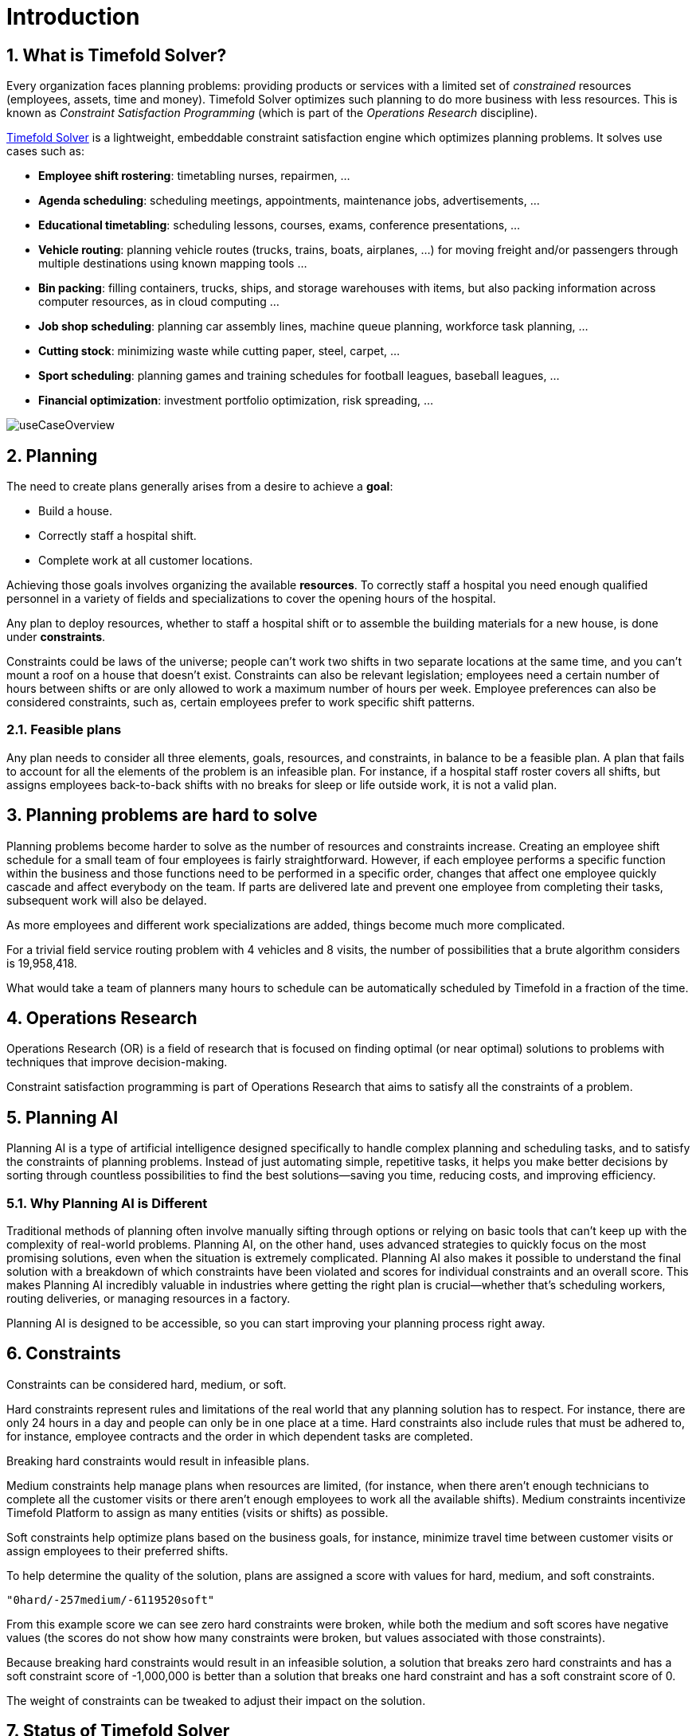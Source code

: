 [#introduction]
= Introduction
// Redirect to this page from .../docs/timefold/latest.
:page-aliases: ../index.adoc
:doctype: book
:sectnums:
:icons: font

[#whatIsTimefold]
== What is Timefold Solver?

Every organization faces planning problems: providing products or services with a limited set of _constrained_ resources (employees, assets, time and money).
Timefold Solver optimizes such planning to do more business with less resources.
This is known as _Constraint Satisfaction Programming_ (which is part of the _Operations Research_ discipline).

https://timefold.ai[Timefold Solver] is a lightweight, embeddable constraint satisfaction engine which optimizes planning problems.
It solves use cases such as:

* **Employee shift rostering**: timetabling nurses, repairmen, ...
* **Agenda scheduling**: scheduling meetings, appointments, maintenance jobs, advertisements, ...
* **Educational timetabling**: scheduling lessons, courses, exams, conference presentations, ...
* **Vehicle routing**: planning vehicle routes (trucks, trains, boats, airplanes, ...) for moving freight and/or passengers through multiple destinations using known mapping tools ...
* **Bin packing**: filling containers, trucks, ships, and storage warehouses with items, but also packing information across computer resources, as in cloud computing ...
* **Job shop scheduling**: planning car assembly lines, machine queue planning, workforce task planning, ...
* **Cutting stock**: minimizing waste while cutting paper, steel, carpet, ...
* **Sport scheduling**: planning games and training schedules for football leagues, baseball leagues, ...
* **Financial optimization**: investment portfolio optimization, risk spreading, ...

image::introduction/useCaseOverview.png[align="center"]

[#whatIsAPlanningProblem]
== Planning

The need to create plans generally arises from a desire to achieve a *goal*:

* Build a house.
* Correctly staff a hospital shift.
* Complete work at all customer locations.

Achieving those goals involves organizing the available *resources*.
To correctly staff a hospital you need enough qualified personnel in a variety of fields and specializations to cover the opening hours of the hospital.

Any plan to deploy resources, whether to staff a hospital shift or to assemble the building materials for a new house, is done under *constraints*.

Constraints could be laws of the universe; people can't work two shifts in two separate locations at the same time,
and you can't mount a roof on a house that doesn't exist.
Constraints can also be relevant legislation; employees need a certain number of hours between shifts or are only allowed to work a maximum number of hours per week.
Employee preferences can also be considered constraints, such as, certain employees prefer to work specific shift patterns.

[#feasiblePlans]
=== Feasible plans

Any plan needs to consider all three elements, goals, resources, and constraints, in balance to be a feasible plan.
A plan that fails to account for all the elements of the problem is an infeasible plan.
For instance, if a hospital staff roster covers all shifts, but assigns employees back-to-back shifts with no breaks for sleep or life outside work,
it is not a valid plan.


== Planning problems are hard to solve

Planning problems become harder to solve as the number of resources and constraints increase.
Creating an employee shift schedule for a small team of four employees is fairly straightforward.
However, if each employee performs a specific function within the business and those functions need to be performed in a specific order,
changes that affect one employee quickly cascade and affect everybody on the team.
If parts are delivered late and prevent one employee from completing their tasks, subsequent work will also be delayed.

As more employees and different work specializations are added, things become much more complicated.

For a trivial field service routing problem with 4 vehicles and 8 visits, the number of possibilities that a brute algorithm considers is 19,958,418.

What would take a team of planners many hours to schedule can be automatically scheduled by Timefold in a fraction of the time.

== Operations Research

Operations Research (OR) is a field of research that is focused on finding optimal (or near optimal) solutions to problems with techniques that improve decision-making.

Constraint satisfaction programming is part of Operations Research that aims to satisfy all the constraints of a problem.

== Planning AI

Planning AI is a type of artificial intelligence designed specifically to handle complex planning and scheduling tasks, and to satisfy the constraints of planning problems.
Instead of just automating simple, repetitive tasks, it helps you make better decisions by sorting through countless possibilities to find the best solutions—saving you time, reducing costs, and improving efficiency.

=== Why Planning AI is Different
Traditional methods of planning often involve manually sifting through options or relying on basic tools that can’t keep up with the complexity of real-world problems.
Planning AI, on the other hand, uses advanced strategies to quickly focus on the most promising solutions, even when the situation is extremely complicated.
Planning AI also makes it possible to understand the final solution with a breakdown of which constraints have been violated and scores for individual constraints and an overall score.
This makes Planning AI incredibly valuable in industries where getting the right plan is crucial—whether that’s scheduling workers, routing deliveries, or managing resources in a factory.

Planning AI is designed to be accessible, so you can start improving your planning process right away.

[#aPlanningProblemHasConstraints]
== Constraints

Constraints can be considered hard, medium, or soft.

Hard constraints represent rules and limitations of the real world that any planning solution has to respect.
For instance, there are only 24 hours in a day and people can only be in one place at a time.
Hard constraints also include rules that must be adhered to, for instance,  employee contracts and the order in which dependent tasks are completed.

Breaking hard constraints would result in infeasible plans.

Medium constraints help manage plans when resources are limited, (for instance, when there aren't enough technicians to complete all the customer visits or there aren't enough employees to work all the available shifts).
Medium constraints incentivize Timefold Platform to assign as many entities (visits or shifts) as possible.

Soft constraints help optimize plans based on the business goals, for instance, minimize travel time between customer visits or assign employees to their preferred shifts.

To help determine the quality of the solution, plans are assigned a score with values for hard, medium, and soft constraints.

`"0hard/-257medium/-6119520soft"`

From this example score we can see zero hard constraints were broken, while both the medium and soft scores have negative values (the scores do not show how many constraints were broken, but values associated with those constraints).

Because breaking hard constraints would result in an infeasible solution, a solution that breaks zero hard constraints and has a soft constraint score of -1,000,000
is better than a solution that breaks one hard constraint and has a soft constraint score of 0.

The weight of constraints can be tweaked to adjust their impact on the solution.

[#timefoldSolverStatus]
== Status of Timefold Solver

Timefold Solver is 100% pure Java^TM^ and runs on Java {java-version} or higher.
It xref:integration/integration.adoc#integration[integrates very easily] with other Java^TM^, Python and other technologies.
Timefold Solver works on any Java Virtual Machine and is compatible with the major JVM languages and all major platforms.
It also supports Kotlin and Python.

image::introduction/compatibility.png[align="center"]

Timefold Solver is stable, reliable and scalable.
It has been heavily tested with unit, integration, and stress tests, and is used in production throughout the world.
One example handles over 50 000 variables with 5000 values each, multiple constraint types and billions of possible constraint matches.

We offer two editions of Timefold Solver.

[#communityEdition]
=== Timefold Solver Community Edition

Timefold Solver Community Edition is _open source_ software,
released under http://www.apache.org/licenses/LICENSE-2.0.html[the Apache License 2.0].
This license is very liberal and allows reuse for commercial purposes.
Read http://www.apache.org/foundation/licence-FAQ.html#WhatDoesItMEAN[the layman's explanation].

Timefold Solver Community Edition is available in <<useWithMavenGradleEtc,the Maven Central Repository>>.
It is and will always be free.
The overwhelming majority of solver features will always be available in the Community Edition.
Most users will be able to solve their planning problems with the Community Edition.

[#enterpriseEdition]
=== Timefold Solver Enterprise Edition

Timefold Solver Enterprise Edition is a commercial product
that offers xref:enterprise-edition/enterprise-edition.adoc#enterpriseEditionFeatures[additional features]
to scale out to very large datasets.
To find out more, see xref:enterprise-edition/enterprise-edition.adoc[Enterprise Edition section] of this documentation.

[#backwardsCompatibility]
== Backwards compatibility

Timefold Solver separates its API from its implementation:

* **Public API**: All classes in the following package namespaces are 100% *backwards compatible* in future releases,
especially minor and hotfix releases:
** `ai.timefold.solver.core.api`
** `ai.timefold.solver.benchmark.api`
** `ai.timefold.solver.test.api`
** `ai.timefold.solver...api*`
* **Configuration**: The solver configuration is backwards compatible for all elements,
except for elements that require the use of non-public API classes.
The solver configuration is defined by the classes in the following package namespaces:
** `ai.timefold.solver.core.config`
** `ai.timefold.solver.benchmark.config`
* **Implementation classes**: All other classes are _not_ backwards compatible.
They will change in future major or minor releases,
but probably not in hotfix releases.

Backwards incompatible changes will be clearly documented in xref:upgrading-timefold-solver/upgrade-to-latest-version.adoc#manualUpgrade[the upgrade recipe].


[NOTE]
====
This documentation covers some `impl` classes too.
Those documented `impl` classes are reliable and safe to use (unless explicitly marked as experimental in this documentation),
but we're just not entirely comfortable yet to write their signatures in stone.
====

[NOTE]
====
The Python Solver is currently in beta and its API is subject to change.
====


[#startUsingTimefoldSolver]
== Start using Timefold Solver

[#useWithMavenGradleEtc]
=== Use Timefold Solver with Maven, Gradle or PyPI

The Timefold Solver jars are available in https://central.sonatype.com/namespace/ai.timefold.solver[the central maven repository] and https://pypi.org/project/timefold[PyPI].

[tabs]
====
Maven::
+
--
Add a dependency to `timefold-solver-core` in your `pom.xml`:

[source,xml,options="nowrap"]
----
    <dependency>
      <groupId>ai.timefold.solver</groupId>
      <artifactId>timefold-solver-core</artifactId>
      <version>...</version>
    </dependency>
----

Or better yet, import the `timefold-solver-bom` in `dependencyManagement` to avoid duplicating version numbers
when adding other timefold dependencies later on:

[source,xml,options="nowrap"]
----
<project>
  ...
  <dependencyManagement>
    <dependencies>
      <dependency>
        <groupId>ai.timefold.solver</groupId>
        <artifactId>timefold-solver-bom</artifactId>
        <type>pom</type>
        <version>...</version>
        <scope>import</scope>
      </dependency>
    </dependencies>
  </dependencyManagement>
  <dependencies>
    <dependency>
      <groupId>ai.timefold.solver</groupId>
      <artifactId>timefold-solver-core</artifactId>
    </dependency>
    <dependency>
      <groupId>ai.timefold.solver</groupId>
      <artifactId>timefold-solver-jpa</artifactId>
    </dependency>
    ...
  </dependencies>
</project>
----
--

Gradle::
+
--
Add a dependency to `timefold-solver-core` in your `build.gradle`:

[source,groovy,options="nowrap"]
----
dependencies {
  implementation 'ai.timefold.solver:timefold-solver-core:...'
}
----
--

Pyproject.toml::
+
--
Add a dependency to `timefold` in your `pyproject.toml`:

[source,toml,options="nowrap"]
----
[project]
dependencies = [
    'timefold == ...',
    # ...
]
----
--
====

See also how to xref:enterprise-edition/enterprise-edition.adoc#switchToEnterpriseEdition[switch To Enterprise Edition].

To find out how to get started with Timefold Solver,
see xref:quickstart/overview.adoc[Quickstarts].

[#useWithOtherBuildTools]

=== Upgrade to the latest version

See the dedicated section on xref:upgrading-timefold-solver/upgrade-to-latest-version.adoc[Upgrading Timefold Solver].
